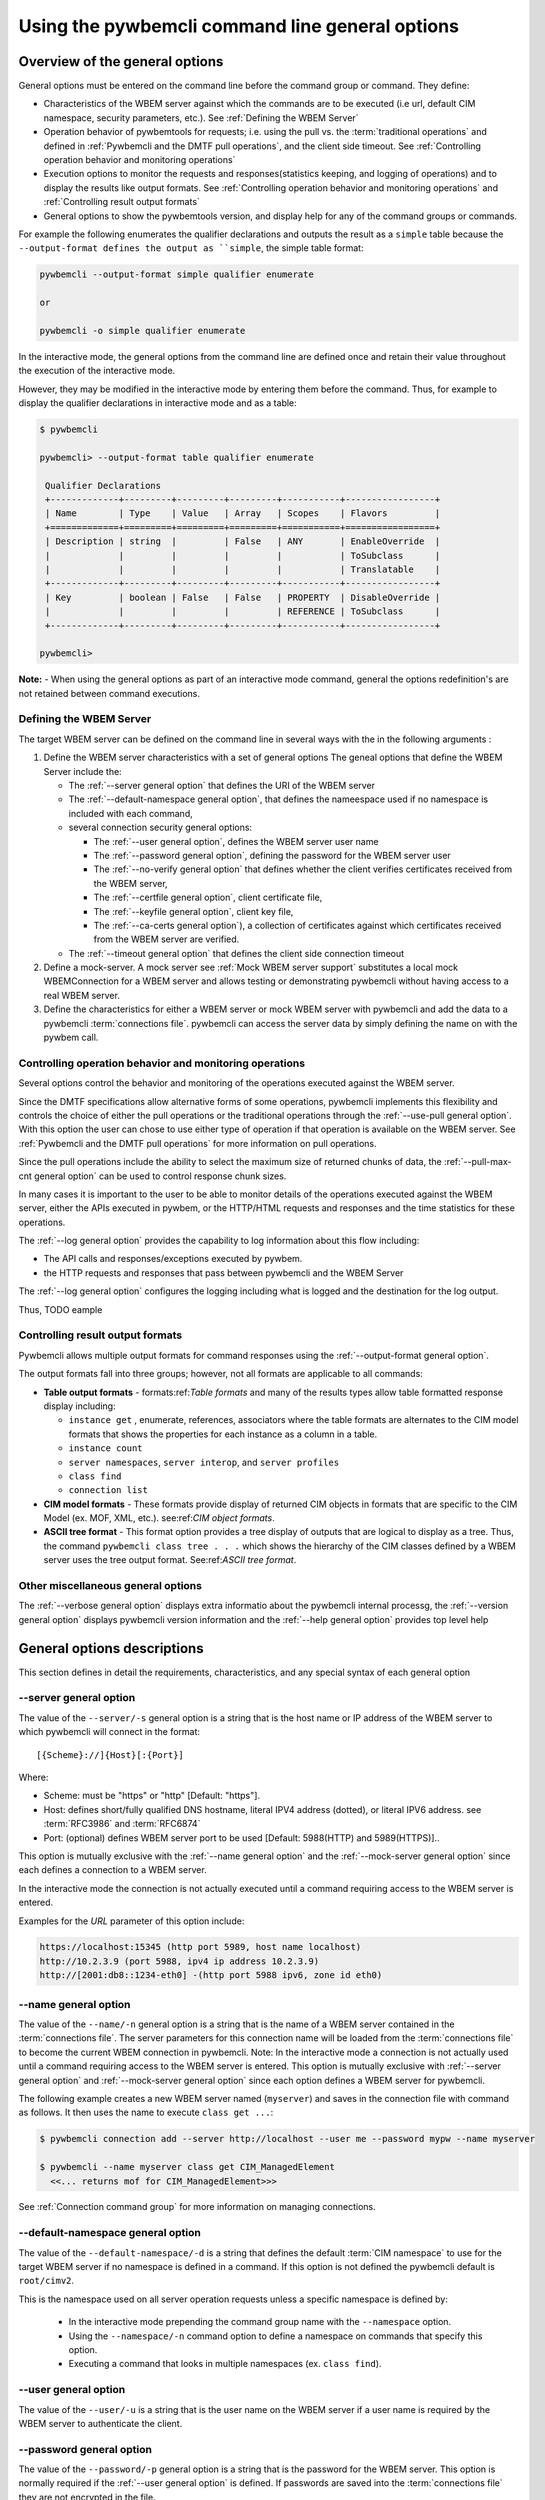 .. _`Pywbemcli command line general options`:

Using the pywbemcli command line general options
================================================


.. _`Oveview of the general options`:

Overview of the general options
-------------------------------

General options must be entered on the command line  before the command group
or command. They define:

* Characteristics of the WBEM server against which the commands are to be
  executed (i.e url, default CIM namespace, security parameters, etc.).
  See :ref:`Defining the WBEM Server`
* Operation behavior of pywbemtools for requests; i.e. using the pull vs.
  the :term:`traditional operations` and defined in
  :ref:`Pywbemcli and the DMTF pull operations`, and the client side timeout.
  See :ref:`Controlling operation behavior and monitoring operations`
* Execution options to monitor the requests and responses(statistics keeping,
  and logging of operations) and to display the results like output formats.
  See :ref:`Controlling operation behavior and monitoring operations`  and
  :ref:`Controlling result output formats`
* General options to show the pywbemtools version, and display help for any of
  the command groups or commands.

For example the following enumerates the qualifier declarations and outputs the
result as a ``simple`` table because the ``--output-format defines the output
as ``simple``, the simple table format:

.. code-block:: text

    pywbemcli --output-format simple qualifier enumerate

    or

    pywbemcli -o simple qualifier enumerate

In the interactive mode, the general options from the command line are defined
once and retain their value throughout the execution of the interactive mode.

However, they may be modified in the interactive mode by entering them before
the command.  Thus, for example to display the qualifier declarations in
interactive mode and as a table:

.. code-block:: text

   $ pywbemcli

   pywbemcli> --output-format table qualifier enumerate

    Qualifier Declarations
    +-------------+---------+---------+---------+-----------+-----------------+
    | Name        | Type    | Value   | Array   | Scopes    | Flavors         |
    +=============+=========+=========+=========+===========+=================+
    | Description | string  |         | False   | ANY       | EnableOverride  |
    |             |         |         |         |           | ToSubclass      |
    |             |         |         |         |           | Translatable    |
    +-------------+---------+---------+---------+-----------+-----------------+
    | Key         | boolean | False   | False   | PROPERTY  | DisableOverride |
    |             |         |         |         | REFERENCE | ToSubclass      |
    +-------------+---------+---------+---------+-----------+-----------------+

   pywbemcli>

**Note:** - When using the general options as part of an interactive mode
command, general the options redefinition's are not retained between command
executions.


.. _`Defining the WBEM Server`:

Defining the WBEM Server
^^^^^^^^^^^^^^^^^^^^^^^^

The target WBEM server  can be defined on the command line in several ways with
the in the following arguments :

1. Define the WBEM server characteristics with a set of general options
   The geneal options that define the WBEM Server include the:

   * The :ref:`--server general option` that defines the URI of the WBEM server
   * The :ref:`--default-namespace general option`, that defines the nameespace
     used if no namespace is included with each command,
   * several connection security general options:

     * The :ref:`--user general option`,  defines the WBEM server user name
     * The :ref:`--password general option`, defining the password for the WBEM
       server user
     * The :ref:`--no-verify general option` that defines whether the client verifies
       certificates received from the WBEM server,
     * The :ref:`--certfile general option`, client certificate file,
     * The :ref:`--keyfile general option`,  client key file,
     * The :ref:`--ca-certs general option`), a collection of certificates against
       which certificates received from the WBEM server are verified.

   * The :ref:`--timeout general option` that defines the client side connection
     timeout

2. Define a mock-server. A mock server see :ref:`Mock WBEM server support`
   substitutes a local mock WBEMConnection for a WBEM server and allows
   testing or demonstrating pywbemcli without having access to a real WBEM
   server.

3. Define the characteristics for either a WBEM server or mock WBEM server with
   pywbemcli and add the data to a pywbemcli :term:`connections file`.
   pywbemcli can access the server data by simply defining the name on with the
   pywbem call.


.. _`Controlling operation behavior and monitoring operations`:

Controlling operation behavior and monitoring operations
^^^^^^^^^^^^^^^^^^^^^^^^^^^^^^^^^^^^^^^^^^^^^^^^^^^^^^^^

Several options control the behavior and monitoring of the operations executed
against the WBEM server.

Since the DMTF specifications allow alternative forms of some operations, pywbemcli
implements this flexibility and controls the choice of either the pull operations
or the traditional operations through the :ref:`--use-pull general option`. With
this option the user can chose to use either type of operation if that
operation is available on the WBEM server. See :ref:`Pywbemcli and
the DMTF pull operations` for more information on pull operations.

Since the pull operations include the ability to select the maximum size of
returned chunks of data, the :ref:`--pull-max-cnt general option` can be used
to control response chunk sizes.

In many cases it is important to the user to be able to monitor details of the
operations executed against the WBEM server, either the APIs executed in pywbem,
or the HTTP/HTML requests and responses and the time statistics for these
operations.

The :ref:`--log general option` provides the capability to log information about
this flow including:

* The API calls and responses/exceptions executed by pywbem.
* the HTTP requests and responses that pass between pywbemcli and the WBEM Server

The :ref:`--log general option` configures the logging including what is logged
and the destination for the log output.

Thus, TODO eample

.. _`Controlling result output formats`:

Controlling result output formats
^^^^^^^^^^^^^^^^^^^^^^^^^^^^^^^^^

Pywbemcli allows multiple output formats for command responses using the
:ref:`--output-format general option`.

The output formats fall into three groups; however, not all formats are
applicable to all commands:

* **Table output formats** -
  formats:ref:`Table formats` and many of the results types allow table formatted
  response display including:

  * ``instance get`` , enumerate, references, associators where the table
    formats are alternates to the CIM model formats that shows the properties
    for each instance as a column in a table.
  * ``instance count``
  * ``server namespaces``, ``server interop``, and ``server profiles``
  * ``class find``
  * ``connection list``
* **CIM model formats** - These formats provide display of returned CIM objects in
  formats that are specific to the CIM Model (ex. MOF, XML, etc.).
  see:ref:`CIM object formats`.
* **ASCII tree format** - This format option provides a tree display of outputs that
  are logical to display as a tree.  Thus, the command ``pywbemcli class tree . . .``
  which shows the hierarchy of the CIM classes defined by a WBEM server uses the
  tree output format. See:ref:`ASCII tree format`.


.. _`Other miscellaneous general options`:

Other miscellaneous general options
^^^^^^^^^^^^^^^^^^^^^^^^^^^^^^^^^^^

The :ref:`--verbose general option` displays extra informatio about the pywbemcli
internal processg, the :ref:`--version general option` displays pywbemcli version
information and  the :ref:`--help general option` provides top level help

.. _`General options descriptions`:


General options descriptions
----------------------------

This section defines in detail the requirements, characteristics, and any special
syntax of each general option

.. _`--server general option`:

--server general option
^^^^^^^^^^^^^^^^^^^^^^^

The value of the ``--server/-s`` general option is a string that is the host
name or IP address of the WBEM server to which pywbemcli will connect in the
format::

    [{Scheme}://]{Host}[:{Port}]

Where:

* Scheme: must be "https" or "http" [Default: "https"].
* Host: defines short/fully qualified DNS hostname, literal
  IPV4 address (dotted), or literal IPV6 address. see :term:`RFC3986` and
  :term:`RFC6874`
* Port: (optional) defines WBEM server port to be used [Default: 5988(HTTP)
  and 5989(HTTPS)]..

This option is mutually exclusive with the :ref:`--name general option` and the
:ref:`--mock-server general option` since each defines a connection to a WBEM server.

In the interactive mode the connection is not actually executed until a
command requiring access to the WBEM server is entered.

Examples for the `URL` parameter of this option include:

.. code-block:: text

  https://localhost:15345 (http port 5989, host name localhost)
  http://10.2.3.9 (port 5988, ipv4 ip address 10.2.3.9)
  http://[2001:db8::1234-eth0] -(http port 5988 ipv6, zone id eth0)


.. _`--name general option`:

--name general option
^^^^^^^^^^^^^^^^^^^^^

The value of the ``--name/-n`` general option is a string that is the name of a
WBEM server contained in the :term:`connections file`.  The server parameters
for this connection name will be loaded from the :term:`connections file` to
become the current WBEM connection in pywbemcli. Note: In the interactive mode
a connection is not actually used until a command requiring access to the WBEM
server is entered. This option is mutually exclusive with :ref:`--server
general option` and :ref:`--mock-server general option` since each option
defines a WBEM server for pywbemcli.

The following example creates a new  WBEM server named (``myserver``)
and saves in the connection file with command as follows. It then uses the
name to execute ``class get ...``:

.. code-block:: text

 $ pywbemcli connection add --server http://localhost --user me --password mypw --name myserver

 $ pywbemcli --name myserver class get CIM_ManagedElement
   <<... returns mof for CIM_ManagedElement>>>

See :ref:`Connection command group` for more information on managing
connections.


.. _`--default-namespace general option`:

--default-namespace general option
^^^^^^^^^^^^^^^^^^^^^^^^^^^^^^^^^^

The value of the ``--default-namespace/-d`` is a string that defines the default
:term:`CIM namespace` to use for the target WBEM server if no namespace is
defined in a command. If this option is not defined the pywbemcli default is
``root/cimv2``.

This is the namespace used on all server operation requests unless a specific
namespace is defined by:

  * In the interactive mode prepending the command group name with the
    ``--namespace`` option.
  * Using the ``--namespace/-n`` command option to define a namespace
    on commands that specify this option.
  * Executing a command that looks in multiple namespaces (ex. ``class find``).

.. _`--user general option`:

--user general option
^^^^^^^^^^^^^^^^^^^^^

The value of the ``--user/-u`` is a string that is the user name on the WBEM
server if a user name is required by the WBEM server to authenticate the client.

.. _`--password general option`:

--password general option
^^^^^^^^^^^^^^^^^^^^^^^^^^

The value of the ``--password/-p`` general option is a string that is the
password for the WBEM server. This option is normally required if the
:ref:`--user general option` is defined.  If passwords are saved into the
:term:`connections file` they are not encrypted in the file.

If the WBEM operations performed by any pywbemcli command require a password,
the password is prompted for if the ``--user general option`` is set (in both
modes of operation) and the ``--password general option`` is not set.

.. code-block:: text

      $ pywbemcli -s http://localhost -d root/cimv2 -u user class get
      Enter password: <password>
      . . . <The display output from get class>

If both the ``--user`` and ``--password`` options are set, the command is
executed without a password prompt:

.. code-block:: text

      $ pywbemcli -s http://localhost -d root/cimv2 -u user -p blah class get
      . . . <The display output from get class>

If the operations performed by a particular pywbemcli command do not
require a password or no user is supplied, no password is prompted for example:

.. code-block:: text

      $ pywbemcli --help
      . . . <help output>

For script integration, it is important to have a way to avoid the interactive
password prompt. This can be done by storing the password string in an
environment variable or specifying it on the command line.
See :ref:`Environment variables for general options`

The pywbemcli ``connection export`` command that outputs the (bash/windows)
shell commands to set all needed environment variables:

.. code-block:: text

      $ pywbemcli -s http://localhost -d root/cimv2 -u fred connection export
      export PYWBEMCLI_SERVER=http://localhost
      export PYWBEMCLI_NAMESPACE=root/cimv2
      ...

This ability can be used to set those environment variables and thus to persist
the connection name in the shell environment, from where it will be used in
any subsequent pywbemcli commands:

.. code-block:: text

      $ eval $(pywbemcli -s http://localhost -u username -d root/cimv2)

      $ env |grep PYWBEMCLI
      export PYWBEMCLI_SERVER=http://localhost
      export PYWBEMCLI_NAMESPACE=root/cimv2

      $ pywbemcli server namespaces
      . . . <list of namespaces for the defined server>

.. _`--timeout general option`:

--timeout general option
^^^^^^^^^^^^^^^^^^^^^^^^^^

The value of ``--timeout\-t`` general option is an integer that defines the
client side timeout in seconds. The pywbem client includes a timeout mechansim
that closes a WBEM connection if there was no activity for time period defined
by this value. Setting the value to zero. Pywbemcli defaults to a predefined
timeout (normally 30 seconds) if this option is not defined.


.. _`--no-verify general option`:

--no-verify general option
^^^^^^^^^^^^^^^^^^^^^^^^^^

If the ``--no-verify/-n`` boolean general options is set, theclient does not
verify any certificates received from the WBEM server. Any certificate returned
by the WBEM server is accepted.


.. _`--certfile general option`:

--certfile general option
^^^^^^^^^^^^^^^^^^^^^^^^^

The value of the ``--certfile`` is a file path for a X.509 client certificate
to be presented to the WBEM server along with the ``--keyfile`` option during
the TLS/SSL handshake. This parameter used only with HTTPS.  If None, no client
certificate is presented to the server, enabling 1-way authentication.
Otherwise, the client certificate is presented to the server, enabling 2-way
(mutual) authentication. This and the ``--keyfile`` are presented to the pywbem
:class:`pywbem.WBEMConnection` as a single parameter ``X-509``:

* ``--cert_file`` - The file path of a file containing an X.509 client
  certificate.
* ``key_file`` - The file path of a file containing the private key belonging
  to the public key that is part of the X.509 certificate file.

For more information on authentication types, see:
:https://pywbem.readthedocs.io/en/stable/client/security.html#authentication-types

.. _`--keyfile general option`:

----keyfile general option
^^^^^^^^^^^^^^^^^^^^^^^^^^

The value of the ``--keyfile`` general option is a file path of the
the client private key file containing the private key belonging to the public
key that is part of the X.509 certificate. See ``--certfile`` for more
information. Not required if the private key is part of the file defined in
``--certfile``. Not allowed if ``--certfile`` option not provided. Default: No
client key file. Client private key should then be part of the file defined by
``--certfile``.

The pywbemcli command line options are as follows (The following complements
the exact help text output shown in section :ref:`pywbemcli Help Command
Details`)


.. _`--ca-certs general option`:

----ca-certs general option
^^^^^^^^^^^^^^^^^^^^^^^^^^^

The value of the ``--ca-certs`` a file or directory containing certificates
that will be matched against acertificate received from WBEM server. Setting
the :ref:`--no-verify general option` bypasses client verification of the
WBEM server certificate. The default is OS dependent and is a set of system
directories where certficates are expected to be stored for the client OS.


.. _`--use-pull general option`:

--use_pull general option
^^^^^^^^^^^^^^^^^^^^^^^^^

The value of the ``--use-pull/-u`` general option is one of the following
strings: [``yes``|``no``|``either``] that determines whether the pull
operations are used for ``EnumerateInstances``, ``AssociatorInstances``,
``ReferenceInstances``, and ``ExecQuery`` operations See :ref:`Pywbemcli and
the DMTF pull operations` for more information on pull operations. The value
choices are as follows:

* ``yes`` - pull operations will be used and if the server does not
  support pull, the request will fail.
* ``no`` - forces pywbemcli to try only the traditional non-pull operations.
* ``either`` - (default) pywbem tries both; first pull operations and then
  :term:`traditional operations` .

.. _`--pull-max-cnt general option`:

--pull-max-cnt general option
^^^^^^^^^^^^^^^^^^^^^^^^^^^^^

The value of the ``--pull-max-cnt`` general option is an integer passed to the
WBEM server with the open and pull operation requests. This integer,
``MaxObjectCount`` tells the server the maximum number of objects
to be returned for each pull request if pull operations are used. This must
be  a positive non-zero integer. The default is 1000. See :ref:`Pywbemcli and the
DMTF pull operations` for more information on pull operations.

.. _`--mock-server general option`:

--mock-server general option
^^^^^^^^^^^^^^^^^^^^^^^^^^^^

The value of the ``--mock-server/-m`` general option is a file path that
defines a mock server that can be used to define a mock WBEM server in the
pywbemcli process so that pywbemcli commands without access to a real server.
When this option is used to define a WBEM server the security options (ex.
``--user``) are irrelevant; they may be included but are not used.

The following example creates a mock server with two files defining the mock
data, shows what parameters are defined for the connection, and then saves that
connection named ``mymockserver``:

.. code-block:: text

  $ pywbemcli --mock-server classdefs.mof --mock-server insts.py --default-namespace root/myhome
  pywbemcli> connection show
    Name: default
      WBEMServer uri: None
      Default-namespace: root/myhome
      . . .
      use-pull-ops: either
      pull-max-cnt: 1000
      mock: classdefs.mof, insts.py
      log: None
  pywbemcli> connection save --name mymockserver

See chapter :ref:`Mock WBEM server support` for more information on defining
mock servers.

.. _`--output-format general option`:

--output-format general option
^^^^^^^^^^^^^^^^^^^^^^^^^^^^^^

The value of the ``--output-format/-o`` general option is a string that defines
the output format for the pywbemcli command or interactive session.  See
:ref:`Output formats` for more information.

.. _`--log general option`:

--log general option
^^^^^^^^^^^^^^^^^^^^

The value of the  ``--log/-l`` general option defines the destination and parameters
of logging of the requests and responses to the WBEM Server.
See :ref:`Pywbemcli defined logging`.

.. _`--verbose general option`:

--verbose general option
^^^^^^^^^^^^^^^^^^^^^^^^

``--verbose/-v``  is a boolean general option. When set it enables display of
extra information about the processing.

.. _`--version general option`:

--version general option
^^^^^^^^^^^^^^^^^^^^^^^^

``--version/-V`` displays the version of this command and of the pywbem package
  imported then exit.

.. _`--help general option`:

--help general option
^^^^^^^^^^^^^^^^^^^^^
``--help/-h`` display help text which describes the command line general
options and exits.


.. _`Environment variables for general options`:

Environment variables for general options
-----------------------------------------

Pywbemcli has environment variables that corresponding to the
command line general options as follows:

==============================  ============================
Environment variable            Corresponding general option
==============================  ============================
PYWBEMCLI_SERVER                ``--server``
PYWBEMCLI_NAME                  ``--name``
PYWBEMCLI_USER                  ``--user``
PYWBEMCLI_PASSWORD              ``--password``
PYWBEMCLI_OUTPUT_FORMAT         ``--output-format``
PYWBEMCLI_DEFAULT_NAMESPACE     ``--default-namespace``
PYWBEMCLI_TIMEOUT               ``--timeout``
PYWBEMCLI_KEYFILE               ``--keyfile``
PYWBEMCLI_CERTFILE              ``--certfile``
PYWBEWCLI_CACERTS               ``--ca-certs``
PYWBEMCLI_USE_PULL              ``--use-pull-ops``
PYWBEMCLI_PULL_MAX_CNT          ``--pull-max-cnt``
PYWBEMCLI_STATS_ENABLED         ``--timestats``
PYWBEMCLI_MOCK_SERVER           ``--mock-server``
PYWBEMCLI_LOG                   ``--log``
==============================  ============================

If any of these environment variables are set, the corresponding general
options on the command line are not required and the value of the environment
variable is used. If both the environment variable and the command line option
are included the command line option overrides the environment variable with no
warning.

Environment variable options are not provided for command options or arguments.

In the following example, the second line accesses the server
``http://localhost`` defined by the export command:

.. code-block:: text

      $ export PYWBEMCLI_SERVER=http://localhost
      $ pywbemcli class get CIM_ManagedElement


The pywbemcli ``connection export`` command that outputs the (bash/windows)
shell commands to set all needed environment variables:

.. code-block:: text

      $ pywbemcli -s http://localhost -d root/cimv2 -u fred connection export
      export PYWBEMCLI_SERVER=http://localhost
      export PYWBEMCLI_NAMESPACE=root/cimv2
      ...

This ability can be used to set those environment variables and thus to persist
the connection name in the shell environment, from where it will be used in
any subsequent pywbemcli commands:

.. code-block:: text

      $ eval $(pywbemcli -s http://localhost -u username -d root/cimv2)

      $ env |grep PYWBEMCLI
      export PYWBEMCLI_SERVER=http://localhost
      export PYWBEMCLI_NAMESPACE=root/cimv2

      $ pywbemcli server namespaces
      . . . <list of namespaces for the defined server>



.. _`Pywbemcli and the DMTF pull operations`:

Pywbemcli and the DMTF pull operations
--------------------------------------

For DMTF CIM-XML operations that can return many objects the DMTF CIM-XML protocol
allows two variations on the enumerate operations (enumerate and an operation
sequence of ``OpenEnumerateInstances``/``PullInstances``).

While the pull operations may not be supported by all WBEM servers they can be
significantly more efficient for large responses when they are available.
Pywbem implements the client side of these operation and pywbemcli provides for
the use of these operations through two general options:

* ``--use-pull-ops`` - This option allows the user to select from the
  the following alternatives:

    * ``either`` - pywbemcli first tries the open operation and if that is not
      implemented by the server retries the operation with the corresponding
      non-pull operation. The result of this first operation determines whether
      pull or the traditional operation are used for any further requests
      during the current pywbem interactive session. `either` is the default.

    * ``yes`` - Forces the use of the pull operations and if those operations fail
      generates an error.

    * ``no`` - Forces the use of the non-pull operation.

* ``--pull-max-cnt`` - Sets the maximum count of objects the server is allowed
  to return for each open/pull operation. ``pull-max-cnt`` of 1000 objects is the
  default size which from experience is a logical choice.

  There are issues with using the the ``either`` choice as follows"

  * The original operations did not support the filtering of responses  with a
    query language query (``--filter-query-language`` and ``--filter-query``)
    option which passes a filter query to the WBEM server so that it filters
    the responses before they are returned. This can greatly reduce the size of
    the responses if effectively used but is used only when the pull operations
    are available on the server.

  * The pull operations do not support some of the options that traditional
    operations do:

    * ``--include-qualifiers`` - Since even the traditional operations specification
      deprecated this option and the user cannot depend on it being honored,
      the most logical solution is to never use this option.

    * ``--local-only`` - Since even the traditional operations specification
      deprecated this options and the user cannot depend on it being honored by
      the WBEM server the most logical solution is to never use this option.


.. _`Output formats`:

Output formats
--------------

Pywbemcli supports various output formats for the command result. The output
format can be selected with the ``--output-format/-o`` option.

The output formats fall into three groups:

* **Table formats** - The :ref:`Table formats` format the result as a table
  with rows and columns.

* **CIM object formats** - The :ref:`CIM object formats` format a result that
  consists of CIM objects in MOF, CIM-XML or pywbem repr format.

* **ASCII tree format** - The :ref:`ASCII tree format` formats the result
  as a tree, using ASCII characters to represent the tree. The only command
  supporting the ASCII tree format is ``class tree``, and it supports only
  that one output format.

However, not all commands support all output format groups. The following
restrictions apply:

1. The only command supporting the ASCII tree format is ``class tree``.

2. The ``class`` commands returning classes only support CIM object formats.

3. The commands of the ``connection`` and ``server`` command groups only
   support table formats.

When an unsupported output format is specified on a command, it is ignored and
a default output format is used instead.


.. _`Table formats`:

Table formats
^^^^^^^^^^^^^

The different variations of the table format define different formatting of the
borders for tables. The following are examples of the table formats with a
single command ``class find CIM_Foo``:

* ``--output-format table``: Tables with a single-line border. This is the default:

  .. code-block:: text

    Find class CIM_Foo*
    +-------------+-----------------+
    | Namespace   | Classname       |
    |-------------+-----------------|
    | root/cimv2  | CIM_Foo         |
    | root/cimv2  | CIM_Foo_sub     |
    | root/cimv2  | CIM_Foo_sub2    |
    | root/cimv2  | CIM_Foo_sub_sub |
    +-------------+-----------------+

* ``--output-format simple``: Tables with a line between header row and data
  rows, but otherwise without borders:

  .. code-block:: text

    Find class CIM_Foo*
    Namespace    Classname
    -----------  ---------------
    root/cimv2   CIM_Foo
    root/cimv2   CIM_Foo_sub
    root/cimv2   CIM_Foo_sub2
    root/cimv2   CIM_Foo_sub_sub

* ``--output-format plain``: Tables do not use any pseudo-graphics to draw borders:

  .. code-block:: text

    Find class CIM_Foo*
    Namespace    Classname
    root/cimv2   CIM_Foo
    root/cimv2   CIM_Foo_sub
    root/cimv2   CIM_Foo_sub2
    root/cimv2   CIM_Foo_sub_sub

* ``--output-format grid``: Tables tables formatted by Emacs' `table.el`
  package. It corresponds to ``grid_tables`` in Pandoc Markdown extensions:

  .. code-block:: text

    Find class CIM_Foo*
    +-------------+-----------------+
    | Namespace   | Classname       |
    +=============+=================+
    | root/cimv2  | CIM_Foo         |
    +-------------+-----------------+
    | root/cimv2  | CIM_Foo_sub     |
    +-------------+-----------------+
    | root/cimv2  | CIM_Foo_sub2    |
    +-------------+-----------------+
    | root/cimv2  | CIM_Foo_sub_sub |
    +-------------+-----------------+


* ``--output-format rst``: Tables in `reStructuredText`_ markup:

  .. code-block:: text

    Find class CIM_Foo*
    ===========  ===============
    Namespace    Classname
    ===========  ===============
    root/cimv2   CIM_Foo
    root/cimv2   CIM_Foo_sub
    root/cimv2   CIM_Foo_sub2
    root/cimv2   CIM_Foo_sub_sub
    ===========  ===============

* ``--output-format psql``: Like tables formatted by Postgres' psql cli:

  .. code-block:: text

    Find class CIM_Foo*
    ===========  ===============
    Namespace    Classname
    ===========  ===============
    root/cimv2   CIM_Foo
    root/cimv2   CIM_Foo_sub
    root/cimv2   CIM_Foo_sub2
    root/cimv2   CIM_Foo_sub_sub
    ===========  ===============

* ``--output-format html``: Tables formatted as html table:

  .. code-block:: text

    <p>Find class CIM_Foo*</p>
    <table>
    <thead>
    <tr><th>Namespace  </th><th>Classname      </th></tr>
    </thead>
    <tbody>
    <tr><td>root/cimv2 </td><td>CIM_Foo        </td></tr>
    <tr><td>root/cimv2 </td><td>CIM_Foo_sub    </td></tr>
    <tr><td>root/cimv2 </td><td>CIM_Foo_sub2   </td></tr>
    <tr><td>root/cimv2 </td><td>CIM_Foo_sub_sub</td></tr>
    </tbody>
    </table>

.. _`reStructuredText`: http://docutils.sourceforge.net/docs/user/rst/quickref.html#tables
.. _`Mediawiki`: http://www.mediawiki.org/wiki/Help:Tables
.. _`HTML`: https://www.w3.org/TR/html401/struct/tables.html
.. _`LaTeX`: https://en.wikibooks.org/wiki/LaTeX/Tables
.. _`JSON`: http://json.org/example.html


.. _`CIM object formats`:

CIM object formats
^^^^^^^^^^^^^^^^^^

The output of CIM objects allows multiple formats as follows:

* ``--output-format mof``: Format for CIM classes, CIM instances, and CIM Parameters:

  :term:`MOF` is the format used to define and document the CIM models released
  by the DMTF and SNIA. It textually defines the components and structure and
  data of CIM elements such as classes, instances, and qualifier declarations.:

  .. code-block:: text

      instance of CIM_Foo {
         InstanceID = "CIM_Foo1";
         IntegerProp = 1;
      };

* ``--output-format xml``: :term:`CIM-XML` format for CIM elements such as classes,
  instances and qualifier declarations. Besides being used as a protocol for WBEM
  servers, CIM-XML is also an alternative format for representing the CIM models
  released by the DMTF and SNIA. The XML syntax is defined in  the DMTF
  specification :term:`DSP0201`.

  This is the format used in the DMTF CIM-XML protocol:

  .. code-block:: text

      <VALUE.OBJECTWITHLOCALPATH>
          <LOCALINSTANCEPATH>
              <LOCALNAMESPACEPATH>
                  <NAMESPACE NAME="root"/>
                  <NAMESPACE NAME="cimv2"/>
              </LOCALNAMESPACEPATH>
              <INSTANCENAME CLASSNAME="CIM_Foo">
                  <KEYBINDING NAME="InstanceID">
                      <KEYVALUE VALUETYPE="string">CIM_Foo1</KEYVALUE>
                  </KEYBINDING>
              </INSTANCENAME>
          </LOCALINSTANCEPATH>
          <INSTANCE CLASSNAME="CIM_Foo">
              <PROPERTY NAME="InstanceID" PROPAGATED="false" TYPE="string">
                  <VALUE>CIM_Foo1</VALUE>
              </PROPERTY>
              <PROPERTY NAME="IntegerProp" PROPAGATED="false" TYPE="uint32">
                  <VALUE>1</VALUE>
              </PROPERTY>
          </INSTANCE>
      </VALUE.OBJECTWITHLOCALPATH>

* ``--output-format repr``: Python repr format of the objects.

  This is the structure and data of the pywbem Python objects representing these
  CIM objects and can be useful in understanding the pywbem interpretation of the
  CIM objects:

  .. code-block:: text

      CIMInstance(classname='CIM_Foo', path=CIMInstanceName(classname='CIM_Foo',
          keybindings=NocaseDict({'InstanceID': 'CIM_Foo1'}), namespace='root/cimv2',
          host=None),
          properties=NocaseDict({
            'InstanceID': CIMProperty(name='InstanceID',
              value='CIM_Foo1', type='string', reference_class=None, embedded_object=None,
              is_array=False, array_size=None, class_origin=None, propagated=False,
              qualifiers=NocaseDict({})),
            'IntegerProp': CIMProperty(name='IntegerProp', value=1, type='uint32',
                reference_class=None, embedded_object=None, is_array=False,
                array_size=None, class_origin=None, propagated=False,
                qualifiers=NocaseDict({}))}), property_list=None,
                qualifiers=NocaseDict({}))

  NOTE: The above is output as a single line and has been manually formatted for
  this documentation.

* ``--output-format txt``: Python str format of the objects.

  This should be considered the output of last resort as it simply uses
  the __str__ method of the python class for each CIM object to output.

  Thus, for example the a ``class enumerate`` of a model with only a single
  class is of the form:

  .. code-block:: text

      CIMClass(classname='CIM_Foo', ...)


.. _`ASCII tree format`:

ASCII tree format
^^^^^^^^^^^^^^^^^

This output format is an ASCII based output that shows the tree structure of
the results of the ``class tree`` command. It is the only output format
supported by this command, and therefore it is automatically selected and
cannot be specified explicitly with the ``--output-format`` option.

.. code-block:: text

  $pywbemcli -m tests/unit/simple_mock_model.mof class tree

  root
  +-- CIM_Foo
      +-- CIM_Foo_sub
      |   +-- CIM_Foo_sub_sub
      +-- CIM_Foo_sub2

This shows a very simple mock repository with 4 classes where CIM_Foo is the
top level in the hierarchy, CIM_Foo_sub and CIM_Foo_sub2 are its subclasses, and
CIM_Foo_sub_sub is the subclass of CIM_Foo_sub


.. _`Pywbemcli defined logging`:

Output formats
--------------

Pywbemcli provides logging to either a file or the standard error stream
of information passing between the pywbemcli client and a WBEM server using the
standard Python logging facility.

Logging is configured and enabled using the ``--log`` general option on the
commmand line or the `PYWBEMCLI_LOG` environment variable.

Pywbemcli can log  operation calls that send
requests to a WBEM server and their responses and the HTTP messages between
the pywbemcli client and the WBEM server including both the pywbem APIs
and their responses and the HTTP requests and responses.

The default is no logging if the ``--log`` option is not specified.

The value of the the `--log` option parameter and of the PYWBEMCLI_LOG
environment variable is a log configuration string with the format defined in
the ABNF rule LOG_CONFIG_STRING. The log configuration string defines a list of
one or more log configurations, each with fields COMPONENT, DESTINATION, and
DETAIL:".

.. code-block:: text

    LOG_CONFIG_STRING := CONFIG[ "," CONFIG]
    CONFIG            := COMPONENT "=" [DESTINATION[ ":" DETAIL]
    COMPONENT         := ("all" / "api" / "http")
    DESTINATION       := ("stderr" / filepath)
    DETAIL            := ("all"/ "path"/ "summary")

For example the following log string logs the pywbem API calls and responses
summary information to a file and the HTTP requests and responses to stderr:

.. code-block:: text

      $ pywbemcli --log api=file:summary,http=stderr

The COMPONENT field defines the component for which logging is enabled:

  * ``api`` - Logs the calls to the pywbem methods that make requests to a
    WBEM server. This logs both the requests and response including any
    exceptions generated by error responses from the WBEM server.
  * ``http`` - Logs the headers and data for HTTP requests and responses to the
    WBEM server.
  * ``all`` - (Default) Logs both the ``api`` and ``http`` components.

The DESTINATION field specifies the log destination:

  * ``stderr`` - Output log to stderr.
  * ``file`` - (default) Log to the pywbemcli log file ``pywbemcli.log`` in
    the current directory.  Logs are appended to an existing log file.

The DETAIL component of the log configuration string defines the level of
logging information for the api and http components.  Because enormous quantities
of information can be generated this option exists to limit the amount of
information generated. The possible keywords are:

  * ``all`` - (Default) Logs the full request including all input parameters and
    the complete response including all data. Exceptions are fully logged.

  * ``paths`` - Logs the full request but only the path component of the
    `api` responses. This reduces the data included in the responses.
    Exceptions are fully logged.

  * ``summary`` - Logs the requests but only the count of objects received
    in the response.  Exceptions are fully logged.

The log output is routed to the output defined by DESTINATION and includes the
information determined by the COMPONENT and DETAIL fields.

The log output format is:

.. code-block:: text

    <Date time>-<Component>.<ref:`connection id`>-<Direction>:<connection id> <PywbemOperation>(<data>)

For example, logging only of the summary  API information would look something
like the following:

.. code-block:: text

    $ pywbemcli -s http://localhost -u blah -p pw -l api=file:summary class enumerate -o

produces log output for the class enumerate operation in the log file
pywbemcli.log as follows showing the input parameters to the pywbem method
``EnumerateClassName`` and the number of objects in the response:

.. code-block:: text

    2019-07-09 18:27:22,103-pywbem.api.1-27716-Request:1-27716 EnumerateClassNames(ClassName=None, DeepInheritance=False, namespace=None)
    2019-07-09 18:27:22,142-pywbem.api.1-27716-Return:1-27716 EnumerateClassNames(list of str; count=103)


.. _`Pywbemcli persisted connection definitions`:

Pywbemcli persisted connection definitions
------------------------------------------

Pywbemcli can manage connections via the :ref:`connection command group`. These
connections are persisted in a :term:`connections file` named
`pywbemcli_connections.json` in the current directory. A connection has a name
and defines all parameters necessary to connect to a WBEM server. Once defined
these connections can be accessed with the general option ``--name`` or in the
interactive mode the ``connection select`` command.

A new persistent connection definition can be created  by executing
pywbemcli with the ``connection add`` command. The options on this command will
define the WBEM server and its security characteristics, a name for that server
and save the result to the :term:`connections file`.

At any point in time, pywbemcli can communicate with only a single WBEM server. That
is the current connection.
In the command mode, this is the WBEM server defined by the command line inputs
``--server`` or ``--mock-server`` or ``--name``.  In the interactive mode, the
connection that is active (the current connection) can be changed within an
interactive session using ``connection select`` so that within a single
session, the user can work with multiple WBEM servers. The server that was defined
when pywbemcli was started or the server selected by ``connection select`` is the
current server.

For example the following example of a pywbemcli interactive session creates a
new connection in the CLI command mode:

.. code-block:: text

    $ pywbemcli
    pywbemcli> connection add --server http://localhost --user usr1 -password blah --name testconn
    pywbemcli> connection show
    name: testconn
      server: http://localhost
      default-namespace: root/cimv2
      user: usr1
      password: blah
      timeout: None
      no-verify: False
      certfile: None
      keyfile: None
      use-pull: None
      pull-max-cnt: 1000
      mock-server:
      log: None

    pywbemcli> connection list

    name       server uri        namespace    user         timeout  noverify
    ---------  ----------------  -----------  -----------  -------  ----------
    testconn*  http://localhost  root/blah    me                30  False

Note: The * indicates that this is the current connection.

Other connections can be added from either the command mode or interactive mode
using the add command:

.. code-block:: text

    pywbemcli> connection add Ronald http://blah2 -u you -p xxx
    pywbemcli> connection list
    WBEMServer Connections:
    name      server uri        namespace    user         password      timeout  noverify
    --------  ----------------  -----------  -----------  ----------  ---------  ----------
    Ronald    http://blah2      root/cimv2   you          xxx                    False
    testconn  http://localhost  root/blah    kschopmeyer  test8play          30  False

These persisted connections can now be used either in the command mode or interactive mode.

For example, in the command mode the following executes a command with a WBEM
server definition from the :term:`connections file`.

.. code-block:: text

    $ pywbemcli -n Ronald server brand

    Server brand:
    +---------------------+
    | WBEM server brand   |
    |---------------------|
    | OpenPegasus         |
    +---------------------+

In the interactive mode the current WBEM server can be defined with the
``connection select`` command which selects a connection definition from the
:term:`connections file` and makes that the current connection.

.. code-block:: text

    $ pywbemcli
    pywbemcli> connection select Ronald
    pywbemcli> connection list

    WBEMServer Connections:
    name      server uri        namespace    user         timeout  noverify
    --------  ----------------  -----------  -----------  ---------  ----------
    Ronald*   http://blah2      root/cimv2   you                     False
    testconn  http://localhost  root/blah    kschopmeyer         30  False

    pywbemcli> server interop

    Server Interop Namespace:
    +------------------+
    | Namespace Name   |
    |------------------|
    | root/PG_InterOp  |
    +------------------+

    pywbemcli> connection select testconn

    WBEMServer Connections:
    name      server uri        namespace    user         timeout  noverify
    --------  ----------------  -----------  -----------  ---------  ----------
    Ronald    http://blah2      root/cimv2   you                     False
    testconn* http://localhost  root/blah    kschopmeyer         30  False

Connections can be deleted with the ``connection delete`` command either with
the command argument containing the connection name or with no name provided so
pywbemcli presents a list of connections:

.. code-block:: text

    $ pywbemcli connection delete Ronald

or:

.. code-block:: text

    $ pywbemcli connection delete
    Select a connection or CTRL_C to abort.
    0: Ronald
    1: testconn
    Input integer between 0 and 1 or Ctrl-C to exit selection: 0
    $ pywbemcle connection list
    WBEMServer Connections:
    name      server uri        namespace    user         timeout  noverify
    --------  ----------------  -----------  -----------  ---------  ----------
    testconn  http://localhost  root/blah    kschopmeyer         30  False
